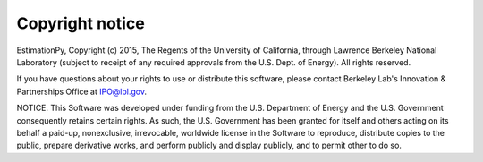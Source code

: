 Copyright notice
================

EstimationPy, Copyright (c) 2015, The Regents of the University of California, through Lawrence
Berkeley National Laboratory (subject to receipt of any required approvals from the U.S. Dept. of
Energy).  All rights reserved.
 
If you have questions about your rights to use or distribute this software, please contact Berkeley
Lab's Innovation & Partnerships Office at  IPO@lbl.gov.
 
NOTICE.  This Software was developed under funding from the U.S. Department of Energy and the
U.S. Government consequently retains certain rights. As such, the U.S. Government has been
granted for itself and others acting on its behalf a paid-up, nonexclusive, irrevocable, worldwide
license in the Software to reproduce, distribute copies to the public, prepare derivative works,
and perform publicly and display publicly, and to permit other to do so.

